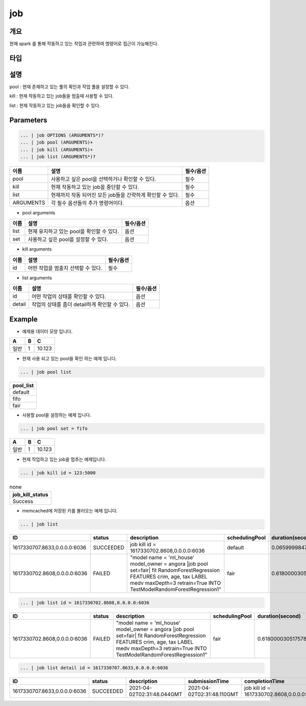 job
======================

개요
-------------------------

현재 spark 를 통해 작동하고 있는 작업과 관련하여 명령어로 접근이 가능해진다.

타입
----------------------------------------------------------------------------------------------------


설명
--------------------------

pool : 현재 존재하고 있는 풀의 확인과 작업 풀을 설정할 수 있다.

kill : 현재 작동하고 있는 job들을 멈출때 사용할 수 있다.

list : 현재 작동하고 있는 job들을 확인할 수 있다.

Parameters
------------------------------------

.. code-block:: python

   ... | job OPTIONS (ARGUMENTS*)?
   ... | job pool (ARGUMENTS)+
   ... | job kill (ARGUMENTS)+
   ... | job list (ARGUMENTS*)?

.. list-table::
   :header-rows: 1

   * - 이름
     - 설명
     - 필수/옵션
   * - pool
     - 사용하고 싶은 pool을 선택하거나 확인할 수 있다.
     - 필수
   * - kill
     - 현재 작동하고 있는 job을 중단할 수 있다.
     - 필수
   * - list
     - 현재까지 작동 되어진 모든 job들을 간략하게 확인할 수 있다.
     - 필수
   * - ARGUMENTS
     - 각 필수 옵션들의 추가 명령어이다.
     - 옵션

- pool arguments

.. list-table::
   :header-rows: 1

   * - 이름
     - 설명
     - 필수/옵션
   * - list
     - 현재 유지하고 있는 pool을 확인할 수 있다.
     - 옵션
   * - set
     - 사용하고 싶은 pool을 설정할 수 있다.
     - 옵션

- kill arguments

.. list-table::
   :header-rows: 1

   * - 이름
     - 설명
     - 필수/옵션
   * - id
     - 어떤 작업을 멈출지 선택할 수 있다.
     - 필수


- list arguments

.. list-table::
   :header-rows: 1

   * - 이름
     - 설명
     - 필수/옵션
   * - id
     - 어떤 작업의 상태를 확인할 수 있다.
     - 옵션
   * - detail
     - 작업의 상태를 좀더 detail하게 확인할 수 있다.
     - 옵션



Example
----------------------------------

- 예제용 데이터 모양 입니다.

.. list-table::
   :header-rows: 1

   * - A
     - B
     - C
   * - 일반
     - 1
     - 10.123


- 현재 사용 되고 있는 pool을 확인 하는 예제 입니다.

.. code-block:: python

   ... | job pool list

.. list-table::
   :header-rows: 1

   * - pool_list
   * - default
   * - fifo
   * - fair

- 사용할 pool을 설정하는 예제 입니다.

.. code-block:: python

   ... | job pool set = fifo

.. list-table::
   :header-rows: 1

   * - A
     - B
     - C
   * - 일반
     - 1
     - 10.123

- 현재 작업하고 있는 job을 멈추는 예제입니다.

.. code-block:: python

   ... | job kill id = 123:5000

.. list-table:: none
   :header-rows: 1

   * - job_kill_status
   * - Success

- memcached에 저장된 키를 불러오는 예제 입니다.

.. code-block:: python

   ... | job list

.. list-table::
   :header-rows: 1

   * - ID
     - status
     - description
     - schedulingPool
     - duration(second)
   * - 1617330707.8633,0.0.0.0:6036
     - SUCCEEDED
     - job kill id = 1617330702.8608,0.0.0.0:6036
     - default
     - 0.06599998474121094
   * - 1617330702.8608,0.0.0.0:6036
     - FAILED
     - "model name = 'ml_house' model_owner = angora \|job pool set=fair\| fit RandomForestRegression FEATURES crim, age, tax LABEL medv maxDepth=3 retrain=True INTO TestModelRandomForestRegression1"
     - fair
     - 0.6180000305175781

.. code-block:: python

   ... | job list id = 1617330702.8608,0.0.0.0:6036

.. list-table::
   :header-rows: 1

   * - ID
     - status
     - description
     - schedulingPool
     - duration(second)
   * - 1617330702.8608,0.0.0.0:6036
     - FAILED
     - "model name = 'ml_house' model_owner = angora \|job pool set=fair\| fit RandomForestRegression FEATURES crim, age, tax LABEL medv maxDepth=3 retrain=True INTO TestModelRandomForestRegression1"
     - fair
     - 0.6180000305175781

.. code-block:: python

   ... | job list detail id = 1617330707.8633,0.0.0.0:6036

.. list-table::
   :header-rows: 1

   * - ID
     - status
     - description
     - submissionTime
     - completionTime
     - schedulingPool
     - name
     - stageIds
     - numTasks
     - duration(second)
   * - 1617330707.8633,0.0.0.0:6036
     - SUCCEEDED
     - 2021-04-02T02:31:48.044GMT
     - 2021-04-02T02:31:48.110GMT
     - job kill id = 1617330702.8608,0.0.0.0:6036
     - default
     - take at /home/ubuntu1/IRIS-Discovery-Service/src/main/python/angora/core/engine.py:396
     - [4]
     - 1
     - 0.06599998474121094

